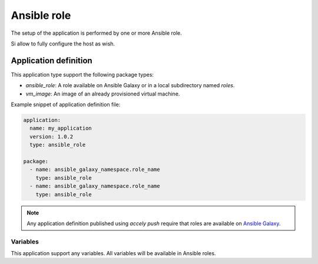 Ansible role
============

The setup of the application is performed by one or more Ansible role.

Si allow to fully configure the host as wish.

Application definition
----------------------

This application type support the following package types:

* `ansible_role`: A role available on Ansible Galaxy or in a local subdirectory
  named `roles`.
* `vm_image`: An image of an already provisioned virtual machine.

Example snippet of application definition file:

.. code-block:: yaml

   application:
     name: my_application
     version: 1.0.2
     type: ansible_role

   package:
     - name: ansible_galaxy_namespace.role_name
       type: ansible_role
     - name: ansible_galaxy_namespace.role_name
       type: ansible_role

.. note:: Any application definition published using `accely push` require that
          roles are available on `Ansible Galaxy <https://galaxy.ansible.com>`_.

Variables
~~~~~~~~~

This application support any variables. All variables will be available in
Ansible roles.

